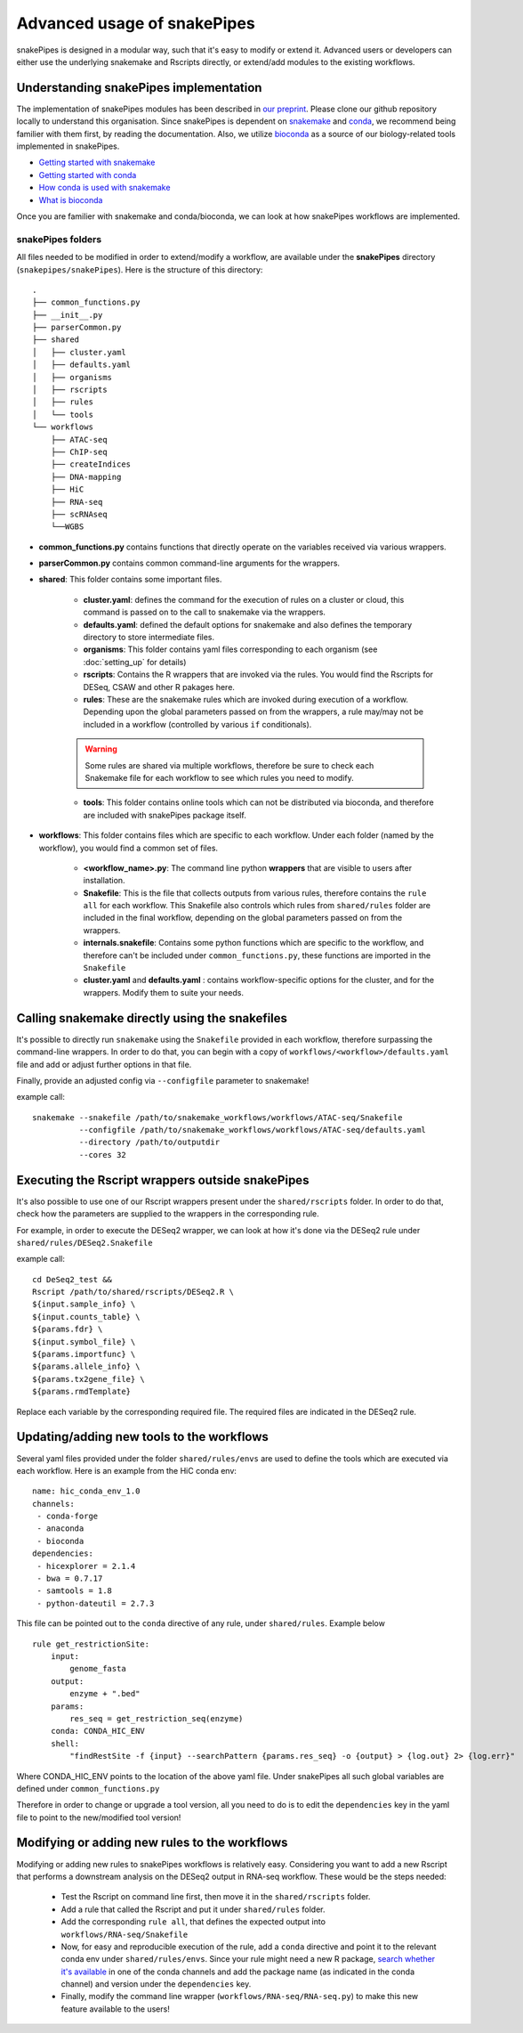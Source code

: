 Advanced usage of snakePipes
============================

snakePipes is designed in a modular way, such that it's easy to modify or extend it. Advanced users or developers can either use the underlying snakemake and Rscripts directly, or extend/add modules to the existing workflows.

Understanding snakePipes implementation
----------------------------------------

The implementation of snakePipes modules has been described in `our preprint <https://www.biorxiv.org/content/early/2018/09/18/407312>`__. Please clone our github repository locally to understand this organisation. Since snakePipes is dependent on `snakemake <https://snakemake.readthedocs.io/en/stable/>`__ and `conda <https://conda.io>`__, we recommend being familier with them first, by reading the documentation. Also, we utilize `bioconda <https://www.nature.com/articles/s41592-018-0046-7>`__ as a source of our biology-related tools implemented in snakePipes.

* `Getting started with snakemake <https://slides.com/johanneskoester/snakemake-short#/>`__
* `Getting started with conda <https://conda.io/docs/user-guide/overview.html>`__
* `How conda is used with snakemake <https://snakemake.readthedocs.io/en/stable/snakefiles/deployment.html>`__
* `What is bioconda <https://bioconda.github.io/>`__

Once you are familier with snakemake and conda/bioconda, we can look at how snakePipes workflows are implemented.

snakePipes folders
~~~~~~~~~~~~~~~~~~~~~~~~~~

All files needed to be modified in order to extend/modify a workflow, are available under the **snakePipes** directory (``snakepipes/snakePipes``). Here is the structure of this directory::

    .
    ├── common_functions.py
    ├── __init__.py
    ├── parserCommon.py
    ├── shared
    │   ├── cluster.yaml
    │   ├── defaults.yaml
    │   ├── organisms
    │   ├── rscripts
    │   ├── rules
    │   └── tools
    └── workflows
        ├── ATAC-seq
        ├── ChIP-seq
        ├── createIndices
        ├── DNA-mapping
        ├── HiC
        ├── RNA-seq
        ├── scRNAseq
        └──WGBS

* **common_functions.py** contains functions that directly operate on the variables received via various wrappers.
* **parserCommon.py** contains common command-line arguments for the wrappers.


* **shared**: This folder contains some important files.

    * **cluster.yaml**: defines the command for the execution of rules on a cluster or cloud, this command is passed on to the call to snakemake via the wrappers.

    * **defaults.yaml**: defined the default options for snakemake and also defines the temporary directory to store intermediate files.

    * **organisms**: This folder contains yaml files corresponding to each organism (see :doc:`setting_up` for details)

    * **rscripts**: Contains the R wrappers that are invoked via the rules. You would find the Rscripts for DESeq, CSAW and other R pakages here.

    * **rules**: These are the snakemake rules which are invoked during execution of a workflow. Depending upon the global parameters passed on from the wrappers, a rule may/may not be included in a workflow (controlled by various ``if`` conditionals).

    .. warning:: Some rules are shared via multiple workflows, therefore be sure to check each Snakemake file for each workflow to see which rules you need to modify.

    * **tools**: This folder contains online tools which can not be distributed via bioconda, and therefore are included with snakePipes package itself.

* **workflows**: This folder contains files which are specific to each workflow. Under each folder (named by the workflow), you would find a common set of files.

    * **<workflow_name>.py**: The command line python **wrappers** that are visible to users after installation.

    * **Snakefile**: This is the file that collects outputs from various rules, therefore contains the ``rule all`` for each workflow. This Snakefile also controls which rules from ``shared/rules`` folder are included in the final workflow, depending on the global parameters passed on from the wrappers.

    * **internals.snakefile**: Contains some python functions which are specific to the workflow, and therefore can't be included under ``common_functions.py``, these functions are imported in the ``Snakefile``

    * **cluster.yaml** and **defaults.yaml** : contains workflow-specific options for the cluster, and for the wrappers. Modify them to suite your needs.


Calling snakemake directly using the snakefiles
------------------------------------------------

It's possible to directly run ``snakemake`` using the ``Snakefile`` provided in each workflow, therefore surpassing the command-line wrappers. In order to do that, you can begin with a copy of ``workflows/<workflow>/defaults.yaml`` file and add or adjust further options in that file.

Finally, provide an adjusted config via ``--configfile`` parameter to snakemake!

example call::

    snakemake --snakefile /path/to/snakemake_workflows/workflows/ATAC-seq/Snakefile
              --configfile /path/to/snakemake_workflows/workflows/ATAC-seq/defaults.yaml
              --directory /path/to/outputdir
              --cores 32

Executing the Rscript wrappers outside snakePipes
--------------------------------------------------

It's also possible to use one of our Rscript wrappers present under the ``shared/rscripts`` folder. In order to do that, check how the parameters are supplied to the wrappers in the corresponding rule.

For example, in order to execute the DESeq2 wrapper, we can look at how it's done via the DESeq2 rule under ``shared/rules/DESeq2.Snakefile``

example call::

    cd DeSeq2_test &&
    Rscript /path/to/shared/rscripts/DESeq2.R \
    ${input.sample_info} \
    ${input.counts_table} \
    ${params.fdr} \
    ${input.symbol_file} \
    ${params.importfunc} \
    ${params.allele_info} \
    ${params.tx2gene_file} \
    ${params.rmdTemplate}

Replace each variable by the corresponding required file. The required files are indicated in the DESeq2 rule.

Updating/adding new tools to the workflows
-----------------------------------------------

Several yaml files provided under the folder ``shared/rules/envs`` are used to define the tools which are executed via each workflow. Here is an example from the HiC conda env::

    name: hic_conda_env_1.0
    channels:
     - conda-forge
     - anaconda
     - bioconda
    dependencies:
     - hicexplorer = 2.1.4
     - bwa = 0.7.17
     - samtools = 1.8
     - python-dateutil = 2.7.3

This file can be pointed out to the ``conda`` directive of any rule, under ``shared/rules``. Example below ::

    rule get_restrictionSite:
        input:
            genome_fasta
        output:
            enzyme + ".bed"
        params:
            res_seq = get_restriction_seq(enzyme)
        conda: CONDA_HIC_ENV
        shell:
            "findRestSite -f {input} --searchPattern {params.res_seq} -o {output} > {log.out} 2> {log.err}"

Where CONDA_HIC_ENV points to the location of the above yaml file. Under snakePipes all such global variables are defined under ``common_functions.py``

Therefore in order to change or upgrade a tool version, all you need to do is to edit the ``dependencies`` key in the yaml file to point to the new/modified tool version!


Modifying or adding new rules to the workflows
------------------------------------------------

Modifying or adding new rules to snakePipes workflows is relatively easy. Considering you want to add a new Rscript that performs a downstream analysis on the DESeq2 output in RNA-seq workflow. These would be the steps needed:

    * Test the Rscript on command line first, then move it in the ``shared/rscripts`` folder.

    * Add a rule that called the Rscript and put it under ``shared/rules`` folder.

    * Add the corresponding ``rule all``, that defines the expected output into ``workflows/RNA-seq/Snakefile``

    * Now, for easy and reproducible execution of the rule, add a ``conda`` directive and point it to the relevant conda env under ``shared/rules/envs``. Since your rule might need a new R package, `search whether it's available <https://anaconda.org/search?q=knitr>`__ in one of the conda channels and add the package name (as indicated in the conda channel) and version under the ``dependencies`` key.

    * Finally, modify the command line wrapper (``workflows/RNA-seq/RNA-seq.py``) to make this new feature available to the users!
